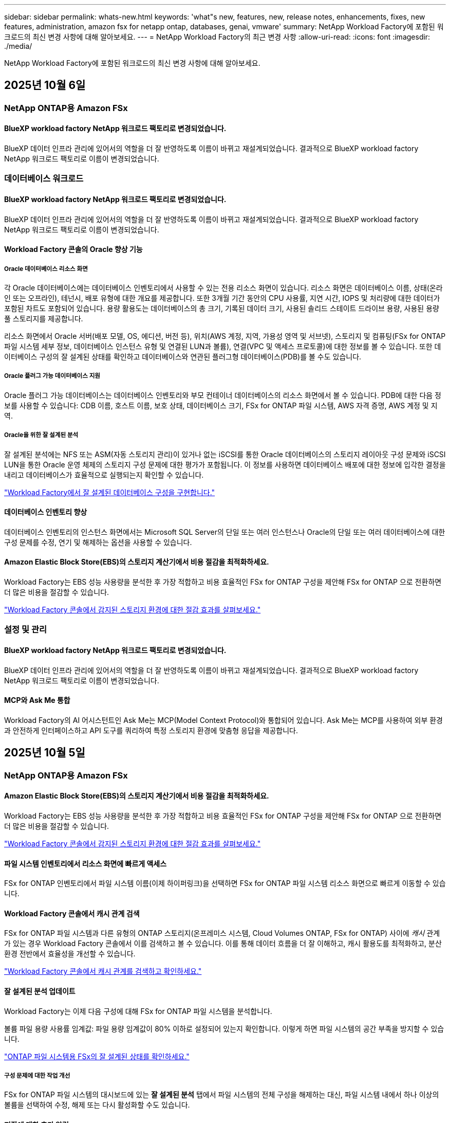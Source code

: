---
sidebar: sidebar 
permalink: whats-new.html 
keywords: 'what"s new, features, new, release notes, enhancements, fixes, new features, administration, amazon fsx for netapp ontap, databases, genai, vmware' 
summary: NetApp Workload Factory에 포함된 워크로드의 최신 변경 사항에 대해 알아보세요. 
---
= NetApp Workload Factory의 최근 변경 사항
:allow-uri-read: 
:icons: font
:imagesdir: ./media/


[role="lead"]
NetApp Workload Factory에 포함된 워크로드의 최신 변경 사항에 대해 알아보세요.



== 2025년 10월 6일



=== NetApp ONTAP용 Amazon FSx



==== BlueXP workload factory NetApp 워크로드 팩토리로 변경되었습니다.

BlueXP 데이터 인프라 관리에 있어서의 역할을 더 잘 반영하도록 이름이 바뀌고 재설계되었습니다. 결과적으로 BlueXP workload factory NetApp 워크로드 팩토리로 이름이 변경되었습니다.



=== 데이터베이스 워크로드



==== BlueXP workload factory NetApp 워크로드 팩토리로 변경되었습니다.

BlueXP 데이터 인프라 관리에 있어서의 역할을 더 잘 반영하도록 이름이 바뀌고 재설계되었습니다. 결과적으로 BlueXP workload factory NetApp 워크로드 팩토리로 이름이 변경되었습니다.



==== Workload Factory 콘솔의 Oracle 향상 기능



===== Oracle 데이터베이스 리소스 화면

각 Oracle 데이터베이스에는 데이터베이스 인벤토리에서 사용할 수 있는 전용 리소스 화면이 있습니다. 리소스 화면은 데이터베이스 이름, 상태(온라인 또는 오프라인), 테넌시, 배포 유형에 대한 개요를 제공합니다. 또한 3개월 기간 동안의 CPU 사용률, 지연 시간, IOPS 및 처리량에 대한 데이터가 포함된 차트도 포함되어 있습니다. 용량 활용도는 데이터베이스의 총 크기, 기록된 데이터 크기, 사용된 솔리드 스테이트 드라이브 용량, 사용된 용량 풀 스토리지를 제공합니다.

리소스 화면에서 Oracle 서버(배포 모델, OS, 에디션, 버전 등), 위치(AWS 계정, 지역, 가용성 영역 및 서브넷), 스토리지 및 컴퓨팅(FSx for ONTAP 파일 시스템 세부 정보, 데이터베이스 인스턴스 유형 및 연결된 LUN과 볼륨), 연결(VPC 및 액세스 프로토콜)에 대한 정보를 볼 수 있습니다. 또한 데이터베이스 구성의 잘 설계된 상태를 확인하고 데이터베이스와 연관된 플러그형 데이터베이스(PDB)를 볼 수도 있습니다.



===== Oracle 플러그 가능 데이터베이스 지원

Oracle 플러그 가능 데이터베이스는 데이터베이스 인벤토리와 부모 컨테이너 데이터베이스의 리소스 화면에서 볼 수 있습니다. PDB에 대한 다음 정보를 사용할 수 있습니다: CDB 이름, 호스트 이름, 보호 상태, 데이터베이스 크기, FSx for ONTAP 파일 시스템, AWS 자격 증명, AWS 계정 및 지역.



===== Oracle을 위한 잘 설계된 분석

잘 설계된 분석에는 NFS 또는 ASM(자동 스토리지 관리)이 있거나 없는 iSCSI를 통한 Oracle 데이터베이스의 스토리지 레이아웃 구성 문제와 iSCSI LUN을 통한 Oracle 운영 체제의 스토리지 구성 문제에 대한 평가가 포함됩니다. 이 정보를 사용하면 데이터베이스 배포에 대한 정보에 입각한 결정을 내리고 데이터베이스가 효율적으로 실행되는지 확인할 수 있습니다.

link:https://docs.netapp.com/us-en/workload-databases/optimize-configurations.html["Workload Factory에서 잘 설계된 데이터베이스 구성을 구현합니다."]



==== 데이터베이스 인벤토리 향상

데이터베이스 인벤토리의 인스턴스 화면에서는 Microsoft SQL Server의 단일 또는 여러 인스턴스나 Oracle의 단일 또는 여러 데이터베이스에 대한 구성 문제를 수정, 연기 및 해제하는 옵션을 사용할 수 있습니다.



==== Amazon Elastic Block Store(EBS)의 스토리지 계산기에서 비용 절감을 최적화하세요.

Workload Factory는 EBS 성능 사용량을 분석한 후 가장 적합하고 비용 효율적인 FSx for ONTAP 구성을 제안해 FSx for ONTAP 으로 전환하면 더 많은 비용을 절감할 수 있습니다.

link:https://docs.netapp.com/us-en/workload-databases/explore-savings.html#explore-savings-for-detected-hosts["Workload Factory 콘솔에서 감지된 스토리지 환경에 대한 절감 효과를 살펴보세요."]



=== 설정 및 관리



==== BlueXP workload factory NetApp 워크로드 팩토리로 변경되었습니다.

BlueXP 데이터 인프라 관리에 있어서의 역할을 더 잘 반영하도록 이름이 바뀌고 재설계되었습니다. 결과적으로 BlueXP workload factory NetApp 워크로드 팩토리로 이름이 변경되었습니다.



==== MCP와 Ask Me 통합

Workload Factory의 AI 어시스턴트인 Ask Me는 MCP(Model Context Protocol)와 통합되어 있습니다. Ask Me는 MCP를 사용하여 외부 환경과 안전하게 인터페이스하고 API 도구를 쿼리하여 특정 스토리지 환경에 맞춤형 응답을 제공합니다.



== 2025년 10월 5일



=== NetApp ONTAP용 Amazon FSx



==== Amazon Elastic Block Store(EBS)의 스토리지 계산기에서 비용 절감을 최적화하세요.

Workload Factory는 EBS 성능 사용량을 분석한 후 가장 적합하고 비용 효율적인 FSx for ONTAP 구성을 제안해 FSx for ONTAP 으로 전환하면 더 많은 비용을 절감할 수 있습니다.

link:https://docs.netapp.com/us-en/workload-fsx-ontap/explore-savings.html#explore-savings-for-detected-storage-environments["Workload Factory 콘솔에서 감지된 스토리지 환경에 대한 절감 효과를 살펴보세요."]



==== 파일 시스템 인벤토리에서 리소스 화면에 빠르게 액세스

FSx for ONTAP 인벤토리에서 파일 시스템 이름(이제 하이퍼링크)을 선택하면 FSx for ONTAP 파일 시스템 리소스 화면으로 빠르게 이동할 수 있습니다.



==== Workload Factory 콘솔에서 캐시 관계 검색

FSx for ONTAP 파일 시스템과 다른 유형의 ONTAP 스토리지(온프레미스 시스템, Cloud Volumes ONTAP, FSx for ONTAP) 사이에 _캐시_ 관계가 있는 경우 Workload Factory 콘솔에서 이를 검색하고 볼 수 있습니다. 이를 통해 데이터 흐름을 더 잘 이해하고, 캐시 활용도를 최적화하고, 분산 환경 전반에서 효율성을 개선할 수 있습니다.

link:https://docs.netapp.com/us-en/workload-fsx-ontap/discover-cache-volumes.html["Workload Factory 콘솔에서 캐시 관계를 검색하고 확인하세요."]



==== 잘 설계된 분석 업데이트

Workload Factory는 이제 다음 구성에 대해 FSx for ONTAP 파일 시스템을 분석합니다.

볼륨 파일 용량 사용률 임계값: 파일 용량 임계값이 80% 이하로 설정되어 있는지 확인합니다. 이렇게 하면 파일 시스템의 공간 부족을 방지할 수 있습니다.

link:https://docs.netapp.com/us-en/workload-fsx-ontap/improve-configurations.html["ONTAP 파일 시스템용 FSx의 잘 설계된 상태를 확인하세요."]



===== 구성 문제에 대한 작업 개선

FSx for ONTAP 파일 시스템의 대시보드에 있는 *잘 설계된 분석* 탭에서 파일 시스템의 전체 구성을 해제하는 대신, 파일 시스템 내에서 하나 이상의 볼륨을 선택하여 수정, 해제 또는 다시 활성화할 수도 있습니다.



==== 저장에 대한 추가 알림

NetApp Workload Factory 알림 서비스에는 잘 설계된 구성 문제에 대한 알림이 매주 포함됩니다.

link:https://docs.netapp.com/us-en/workload-setup-admin/configure-notifications.html#notification-types-and-messages["Workload Factory 설정 및 관리 설명서의 알림 유형 및 메시지"]



==== 변경 불가능한 파일은 권한 있는 삭제를 지원합니다.

이 기능을 사용하면 FSx for ONTAP 파일 시스템에서 변경 불가능한 파일에 대한 권한 있는 삭제 액세스를 구성할 수 있습니다. 이를 통해 중요한 데이터가 실수로 또는 악의적으로 삭제되는 것을 방지하는 동시에, 권한이 있는 사용자가 잠금을 해제하고 필요에 따라 해당 파일을 삭제할 수 있습니다. 볼륨 생성 중이나 기존 볼륨에 대해 권한 있는 삭제를 활성화할 수 있습니다.



=== VMware 워크로드



==== BlueXP workload factory NetApp 워크로드 팩토리로 변경되었습니다.

BlueXP 데이터 인프라 관리에 있어서의 역할을 더 잘 반영하도록 이름이 바뀌고 재설계되었습니다. 결과적으로 BlueXP workload factory NetApp 워크로드 팩토리로 이름이 변경되었습니다.



==== VMware 워크로드 계획 센터 소개

VMware 워크로드 계획 센터를 사용하면 한 곳에서 VM 인벤토리와 마이그레이션 계획을 보고 관리할 수 있습니다. 다양한 환경에서 여러 VM 인벤토리를 업로드하고 저장할 수 있으며, 그 중 하나를 AWS EC2 또는 Amazon Elastic VMware 서비스로 마이그레이션할 계획을 세울 수 있습니다. AWS EC2 또는 EVS 마이그레이션 계획을 만들고 저장할 수도 있습니다.

https://docs.netapp.com/us-en/workload-vmware/explore-planning-center.html["VMware 워크로드 계획 센터 탐색"]



==== Amazon Elastic VMWare Service에 대한 마이그레이션 어드바이저 지원 소개

VMware용 BlueXP Workload Factory를 사용하면 이제 Amazon Elastic VMware Service 마이그레이션 어드바이저를 사용하여 온프레미스 VMware 워크로드를 Amazon Elastic VMware Service로 빠르게 마이그레이션할 수 있습니다. 마이그레이션 어드바이저를 사용하여 마이그레이션 계획을 생성하면 해당 계획은 계획 센터의 마이그레이션 계획 목록에 자동으로 저장됩니다.

https://docs.netapp.com/us-en/workload-vmware/launch-migration-advisor-evs.html["마이그레이션 어드바이저를 사용하여 Amazon EVS에 대한 배포 계획을 만듭니다."]



=== GenAI 워크로드



==== BlueXP workload factory NetApp 워크로드 팩토리로 변경되었습니다.

BlueXP 데이터 인프라 관리에 있어서의 역할을 더 잘 반영하도록 이름이 바뀌고 재설계되었습니다. 결과적으로 BlueXP workload factory NetApp 워크로드 팩토리로 이름이 변경되었습니다.



==== Amazon Q Business용 NetApp 커넥터에서 일반 NFS/SMB 데이터 소스 추가 지원

Workload Factory API를 사용하면 이제 일반 NFSv3, NFSv4 또는 SMB 공유의 데이터 소스를 Amazon Q Business용 NetApp Connector에 추가할 수 있습니다. 이를 통해 Amazon FSx for NetApp ONTAP 이외의 파일 시스템에서 호스팅되는 볼륨에 저장된 파일을 포함할 수 있습니다.

link:https://docs.netapp.com/us-en/workload-genai/connector/define-connector.html["Amazon Q Business용 NetApp 커넥터 만들기"]

link:https://docs.netapp.com/us-en/workload-genai/connector/define-connector.html#add-data-sources-to-the-connector["커넥터에 데이터 소스 추가"]



==== 지식 기반을 위한 고급 채팅 구성

이제 지식 기반의 채팅 모델에 적용할 수 있는 고급 채팅 설정(응답 길이, 온도, 추론 설정 등)을 구성할 수 있습니다. 최근성 및 수정 시간 설정, 고급 검색 설정, 시스템 프롬프트 등 일부 설정은 Workload Factory API를 통해서만 사용할 수 있습니다.

link:https://docs.netapp.com/us-en/workload-genai/knowledge-base/create-knowledgebase.html["GenAI 기술 자료를 만듭니다"]



==== 이제 임베딩, 채팅 및 재순위 지정 모델에 대한 추론 유형 선택이 지원됩니다.

선택한 임베딩, 채팅 또는 재순위 지정 모델에 추론 설정이 있는 경우 이제 추론 유형을 선택할 수 있습니다. 이를 통해 사용자의 필요에 맞게 챗봇 성능과 리소스 요구 사항을 더 잘 조정할 수 있습니다.

link:https://docs.netapp.com/us-en/workload-genai/knowledge-base/create-knowledgebase.html["GenAI 기술 자료를 만듭니다"]



=== 설정 및 관리



==== 저장소에 대한 새로운 알림

NetApp Workload Factory 알림 서비스에는 스토리지에 대한 잘 설계된 문제에 대한 알림이 포함되어 있습니다.

link:https://docs.netapp.com/us-en/workload-setup-admin/configure-notifications.html["NetApp Workload Factory에 대한 알림"]



=== 빌더 작업량



==== BlueXP workload factory NetApp 워크로드 팩토리로 변경되었습니다.

BlueXP 데이터 인프라 관리에 있어서의 역할을 더 잘 반영하도록 이름이 바뀌고 재설계되었습니다. 결과적으로 BlueXP workload factory NetApp 워크로드 팩토리로 이름이 변경되었습니다.



== 2025년 9월 9일



=== NetApp ONTAP용 Amazon FSx



==== 저장소 인벤토리 보고서 개선

Workload Factory는 FSx for ONTAP 파일 시스템에 대해 보고되는 데이터를 향상시켰습니다. FSx for ONTAP 인벤토리 페이지에서 다운로드할 수 있는 보고서에는 다음과 같은 새로운 열이 포함되어 있습니다.

* 사용된 SSD: 사용된 SSD 용량 값을 보여줍니다.
* SSD 사용률: 사용 중인 SSD 용량의 백분율을 보여줍니다.
* 처리량 활용도: 지난 30일 동안의 평균 및 최대 활용도를 보여줍니다.
* IO 사용률: 지난 30일 동안의 평균 및 최대 IO 사용률을 보여줍니다.
* CPU 사용률: 지난 30일 동안의 평균 및 최대 CPU 사용률을 보여줍니다.




==== 스냅샷 관리 향상

Workload Factory에서는 볼륨 스냅샷 세부 정보를 보고 볼륨 스냅샷을 관리하기 위해 여러 가지 기능이 향상되었습니다. 이러한 향상된 기능을 통해 스냅샷 상태를 더 쉽게 파악하고 데이터를 보호할 수 있습니다.

image:screenshot-menu-view-volume-details.png["기본 작업과 볼륨 세부 정보를 볼 수 있는 FSx for ONTAP 볼륨 메뉴를 보여주는 스크린샷입니다."]

추가 항목은 보호 탭의 볼륨 세부 정보에 나타납니다.

* 스냅샷 정책 이름
* 스냅샷 공간 예약
* 스냅샷 공간 예약 용량


image:screenshot-volume-details-protection.png["보호 탭이 열려 있는 FSx for ONTAP 볼륨 세부 정보를 보여주는 스크린샷입니다."]

새로운 스냅샷 관리 화면은 볼륨에서 접근할 수 있으며, 볼륨의 스냅샷 정책에 대한 정보를 제공하고 모든 볼륨 스냅샷이 포함된 표가 포함되어 있습니다. 표에는 다음과 같은 스냅샷 세부 정보가 표시됩니다. 생성 시간, 크기, 만료 시간, 변경 불가능한 스냅샷 보호 및 레이블. 관리 화면에서 볼륨의 스냅샷 정책을 변경하고, 스냅샷을 수동으로 생성하고, 스냅샷을 편집, 액세스, 복원, 삭제할 수 있습니다.

image:screenshot-manage-snapshots-screen.png["스냅샷 관리 화면을 보여주는 스크린샷입니다."]



==== SSD 저장 용량 감소 가능

Workload Factory는 2세대 파일 시스템의 SSD(솔리드 스테이트 드라이브) 용량을 줄이는 것을 지원합니다. 탄력적인 파일 시스템 용량을 사용하면 작업 부하 요구 사항에 맞게 파일 시스템 용량을 동적으로 조정할 수 있습니다.

link:https://docs.netapp.com/us-en/workload-fsx-ontap/increase-file-system-capacity.html["파일 시스템 용량 조정"]



== 2025년 9월 1일



=== 데이터베이스 워크로드



==== Agentic AI 기반 오류 로그 분석기

Agentic AI 기반 오류 로그 분석기는 고급 머신 러닝 알고리즘을 활용하여 로그 파일의 오류를 자동으로 감지하고 분석하는 새로운 기능입니다. 이 도구는 로그에서 식별된 패턴을 기반으로 개발자에게 실행 가능한 통찰력과 권장 사항을 제공하여 문제 해결 프로세스를 간소화하는 것을 목표로 합니다.

link:https://docs.netapp.com/us-en/workload-databases/analyze-error-logs.html["Agentic AI 기반 오류 로그 분석기에 대해 자세히 알아보세요."]



==== 오라클 지원

Workload Factory에는 Oracle 데이터베이스에 대한 지원이 포함되어 있습니다. 워크로드 팩토리 콘솔에서는 인벤토리에서 Oracle 데이터베이스를 보고, 워크로드 팩토리의 고급 기능을 사용하기 위해 데이터베이스를 등록하고, 잘 설계된 기능을 사용하여 모범 사례에 맞춰 Oracle 데이터베이스를 분석할 수 있습니다. 잘 설계된 분석을 통해 Oracle 데이터베이스의 스토리지 구성이 최적화되었는지 확인할 수 있습니다. 이 정보를 사용하면 데이터베이스 배포에 대한 정보에 입각한 결정을 내리고 데이터베이스가 효율적으로 실행되는지 확인할 수 있습니다.

link:https://docs.netapp.com/us-en/workload-databases/optimize-configurations.html["워크로드 팩토리에서 잘 설계된 데이터베이스 구성을 구현합니다."]



==== 2세대 FSx for ONTAP 파일 시스템에서 Microsoft SQL Server 배포 지원

Workload Factory는 2세대 FSx for ONTAP 파일 시스템에서 Microsoft SQL Server 배포를 지원합니다. 이 향상된 기능을 사용하면 SQL Server 작업 부하를 관리하는 동시에 2세대 파일 시스템에서 제공되는 최신 기능과 성능 개선 사항을 활용할 수 있습니다.



==== SQL Server 보호를 위한 Windows 인증

Windows 자격 증명을 사용하여 Microsoft SQL Server 인스턴스를 인증하는 작업은 BlueXP backup and recovery 통해 Microsoft SQL Server 호스트를 보호하기 위한 워크플로에 포함되어 있습니다. 이 단계는 수동으로 완료해야 하는 필수 단계였습니다. 대신 Windows 자격 증명을 사용하여 워크로드 팩토리에 호스트를 등록하지 않은 경우 관리자 액세스 권한으로 Windows 자격 증명을 공유하라는 메시지가 표시됩니다.

link:https://docs.netapp.com/us-en/workload-databases/protect-sql-server.html["워크로드 팩토리 콘솔을 통해 Microsoft SQL Server 워크로드를 보호하는 방법을 알아보세요."] .



==== 잘 설계된 분석에는 SQL Server에 대한 MTU 정렬이 포함됩니다.

잘 설계된 분석은 FSx for ONTAP 스토리지의 Microsoft SQL Server에서 엔드포인트 간의 최대 전송 단위(MTU) 정렬 오류를 평가하고 수정합니다. MTU 설정을 맞추면 네트워크 성능을 최적화하고 SQL Server 작업 부하의 대기 시간을 줄이는 데 도움이 됩니다.

link:https://docs.netapp.com/us-en/workload-databases/optimize-configurations.html["워크로드 팩토리에서 잘 설계된 데이터베이스 구성을 구현합니다."]



== 2025년 8월 12일



=== 데이터베이스 워크로드



==== BlueXP backup and recovery 이제 Microsoft SQL Server 워크로드를 지원합니다.

BlueXP backup and recovery 사용하면 Microsoft SQL Server 데이터베이스와 가용성 그룹을 백업, 복원, 확인 및 복제할 수 있습니다. 워크로드 팩토리 콘솔에서 BlueXP backup and recovery 에 액세스하여 사용하여 Microsoft SQL Server 워크로드를 보호할 수 있습니다.

link:https://docs.netapp.com/us-en/workload-databases/protect-sql-server.html["워크로드 팩토리 콘솔을 통해 Microsoft SQL Server 워크로드를 보호하는 방법을 알아보세요."] .

BlueXP backup and recovery 에 대한 자세한 내용은 다음을 참조하세요.link:https://docs.netapp.com/us-en/bluexp-backup-recovery/br-use-mssql-protect-overview.html["BlueXP backup and recovery 통한 Microsoft SQL 워크로드 보호 개요"^] .



== 2025년 8월 4일



=== 데이터베이스 워크로드



==== 잘 설계된 분석에는 고가용성 클러스터 검증이 포함됩니다.

잘 설계된 분석에는 이제 고가용성 클러스터에 대한 검증이 포함됩니다. 이 검증에서는 디스크 가용성 및 두 노드의 구성, Windows 클러스터 구성, 장애 조치 준비 상태를 포함하여 서버 측의 모든 클러스터 관련 구성을 확인합니다. 이렇게 하면 Windows 클러스터가 올바르게 설정되고 필요할 때 성공적으로 장애 조치를 수행할 수 있습니다.

link:https://docs.netapp.com/us-en/workload-databases/optimize-configurations.html["워크로드 팩토리에서 잘 설계된 데이터베이스 구성을 구현합니다."]



==== 인스턴스에 대해 다단계 메뉴 사용 가능

워크로드 팩토리 콘솔에 이제 인스턴스에 대한 다단계 메뉴가 포함되었습니다. 이러한 변경으로 인스턴스 관리를 위한 보다 체계적이고 직관적인 탐색 구조가 제공됩니다. 인스턴스 관리를 위한 메뉴 옵션에는 인스턴스 대시보드 보기, 데이터베이스 보기, 데이터베이스 생성, 샌드박스 복제본 생성이 포함됩니다.

image:manage-instance-table-menu.png["다중 레벨 메뉴 구조를 갖춘 인스턴스 테이블 메뉴의 스크린샷입니다. 인스턴스 테이블 메뉴를 선택한 다음 인스턴스 관리를 선택하면 데이터베이스를 보고, 데이터베이스를 만들고, 샌드박스 복제본을 만들 수 있습니다."]



==== 저축을 탐색하기 위한 새로운 인증 옵션

때 `NT Authority\SYSTEM` 사용자에게 Microsoft SQL Server에 대한 충분한 권한이 없는 경우 SQL Server 자격 증명으로 인증하거나 누락된 SQL Server 권한을 추가할 수 있습니다. `NT Authority\SYSTEM` .

link:https://docs.netapp.com/us-en/workload-databases/explore-savings.html["Amazon FSx for NetApp ONTAP 통해 데이터베이스 환경의 잠재적 비용 절감을 살펴보세요."]



== 2025년 8월 3일



=== NetApp ONTAP용 Amazon FSx



==== 복제 관계 탭 개선

*복제 관계* 탭에서 복제 관계에 대한 자세한 정보를 제공하기 위해 복제 관계 표에 여러 개의 새 열을 추가했습니다. 이제 표에는 다음 열이 포함됩니다.

* SnapMirror 정책
* 소스 파일 시스템
* 대상 파일 시스템
* 관계의 상태
* 마지막 환승 시간




==== AI(ARP/AI)를 통한 NetApp 자율 랜섬웨어 보호 기능 향상

이번 릴리스에서는 랜섬웨어 보호 기능에 인공 지능을 통합한 것을 더 잘 반영하기 위해 "NetApp 자율형 랜섬웨어 보호(ARP/AI)"라는 업데이트된 용어를 소개합니다.

또한 ARP/AI에 다음과 같은 개선 사항이 적용되었습니다.

* 볼륨 수준 ARP/AI: 이제 볼륨 수준에서 ARP/AI를 활성화하여 FSx for ONTAP 파일 시스템 내의 특정 볼륨을 보호할 수 있습니다.
* 자동 스냅샷 생성: ARP/AI 정책을 설정하여 자동 스냅샷을 생성하고 ARP/AI가 활성화된 볼륨에 대해 스냅샷을 생성하는 빈도를 정의하여 데이터 보호 전략을 강화할 수 있습니다.
* 변경 불가능한 스냅샷: ARP/AI는 이제 삭제나 수정이 불가능한 변경 불가능한 스냅샷을 지원하여 랜섬웨어 공격에 대한 보안을 한층 강화했습니다.
* 탐지: 볼륨 수준에서 높은 엔트로피 데이터 전송률, 파일 생성률, 파일 이름 변경률, 파일 삭제률, 동작 분석과 이전에 본 적이 없는 파일 확장자 등 다양한 탐지 방법을 포함하여 이상 징후와 잠재적인 랜섬웨어 공격을 탐지하는 데 도움이 됩니다.


link:https://docs.netapp.com/us-en/workload-fsx-ontap/ransomware-protection.html["AI(ARP/AI)를 탑재한 NetApp Autonomous Ransomware Protection으로 데이터를 보호하세요"]



==== 잘 설계된 분석 업데이트

Workload Factory는 이제 다음 구성에 대해 FSx for ONTAP 파일 시스템을 분석합니다.

* 장기 보존 데이터 안정성: 소스 볼륨의 스냅샷 정책에 할당된 레이블이 장기 보존 정책에 할당된 레이블과 동일한지 확인합니다. 레이블이 동일하면 소스 볼륨과 대상 볼륨 간의 데이터 복제가 안정적으로 이루어집니다.
* AI(ARP/AI)를 탑재한 NetApp 자율형 랜섬웨어 보호: 파일 시스템에서 ARP/AI가 활성화되어 있는지 확인합니다. 이 기능은 랜섬웨어 공격을 탐지하고 복구하는 데 도움이 됩니다.


link:https://docs.netapp.com/us-en/workload-fsx-ontap/improve-configurations.html["ONTAP 파일 시스템용 FSx의 잘 설계된 상태를 확인하세요."]



==== 잘 설계된 분석에서 구성을 해제합니다.

이제 잘 설계된 분석에서 하나 이상의 구성을 해제할 수 있습니다. 이를 통해 현재 처리하고 싶지 않은 특정 구성을 무시할 수 있습니다.

link:https://docs.netapp.com/us-en/workload-fsx-ontap/improve-configurations.html["잘 설계된 분석에서 구성을 해제합니다."]



==== 링크 생성을 위한 Terraform 지원

이제 Codebox에서 Terraform을 사용하여 FSx for ONTAP 파일 시스템과의 연결을 위한 링크를 생성할 수 있습니다. 이 기능은 수동으로 링크를 만드는 사용자를 위한 것입니다.

link:https://docs.netapp.com/us-en/workload-fsx-ontap/create-link.html["Lambda 링크를 사용하여 FSx for ONTAP 파일 시스템에 연결합니다"]



==== 저장소 절약 탐색을 위한 새로운 지역 지원

이제 다음과 같은 새로운 지역에서 Amazon Elastic Block Store(EBS), FSx for Windows File Server 및 Elastic File Systems(EFS)에 대한 절감을 탐색할 수 있습니다.

* 멕시코
* 태국




==== SMB/CIFS 주식 생성 및 관리 기능 향상

이제 볼륨 내의 디렉토리를 가리키는 SMB/CIFS 공유를 만들 수 있습니다. 볼륨 내에서 어떤 공유가 있는지, 공유가 가리키는 곳은 어디인지, 특정 사용자와 그룹에 부여된 권한은 무엇인지 확인할 수 있습니다.

데이터 보호 볼륨의 경우, SMB/CIFS 공유를 생성하는 흐름에 이제 마운트 목적으로 볼륨에 대한 연결 경로를 생성하는 작업이 포함됩니다.

link:https://review.docs.netapp.com/us-en/workload-fsx-ontap_grogu-5684-wa-dismiss/manage-cifs-share.html#create-a-cifs-share-for-a-volume["볼륨에 대한 CIFS 공유 만들기"]



=== VMware 워크로드



==== Amazon Elastic VMWare Service에 대한 향상된 마이그레이션 어드바이저 지원

NetApp Workload Factory는 이제 Amazon FSx for NetApp ONTAP 파일 시스템의 자동 배포 및 마운트를 지원합니다. 이를 통해 Amazon EVS 환경으로의 마이그레이션이 완료되면 FSx for ONTAP 파일 시스템에 VM 배포를 시작할 수 있습니다.

https://docs.netapp.com/us-en/workload-vmware/launch-migration-advisor-evs-manual.html["마이그레이션 어드바이저를 사용하여 Amazon EVS에 대한 배포 계획을 만듭니다."]



==== Amazon Elastic VMware Service로 마이그레이션 시 비용 절감 계산

이제 VMware 워크로드를 Amazon Elastic VMware Service(EVS)로 마이그레이션하여 얻을 수 있는 잠재적인 비용 절감 효과를 살펴보실 수 있습니다. 절감 계산기를 사용하면 기본 스토리지로 Amazon FSx for NetApp ONTAP 사용하거나 사용하지 않고 Amazon EVS를 사용할 때의 비용을 비교할 수 있습니다. 계산기는 환경 특성을 조정하면서 잠재적인 절감액을 실시간으로 표시합니다.

https://docs.netapp.com/us-en/workload-vmware/calculate-evs-savings.html["BlueXP Workload Factory를 통해 Amazon Elastic VMware Service에 대한 절감 혜택을 살펴보세요"]



=== GenAI 워크로드



==== 구조화된 데이터 결과에 대한 안전한 저장

챗봇 쿼리 결과에 구조화된 데이터가 포함되어 있는 경우 GenAI는 해당 결과를 Amazon S3 버킷에 저장할 수 있습니다.  이러한 결과가 S3 버킷에 저장되면 채팅 세션 내의 다운로드 링크를 사용하여 다운로드할 수 있습니다.

link:https://docs.netapp.com/us-en/workload-genai/knowledge-base/create-knowledgebase.html["GenAI 기술 자료를 만듭니다"]



==== MCP 서버 가용성

NetApp 이제 GenAI를 위한 NetApp Workload Factory와 함께 Model Context Protocol(MCP) 서버를 제공합니다. 서버를 로컬에 설치하여 외부 MCP 클라이언트가 GenAI 지식 기반에서 쿼리 결과를 검색하고 검색할 수 있도록 할 수 있습니다.

link:https://github.com/NetApp/mcp/tree/main/NetApp-KnowledgeBase-MCP-server["NetApp Workload Factory GenAI MCP 서버"^]
